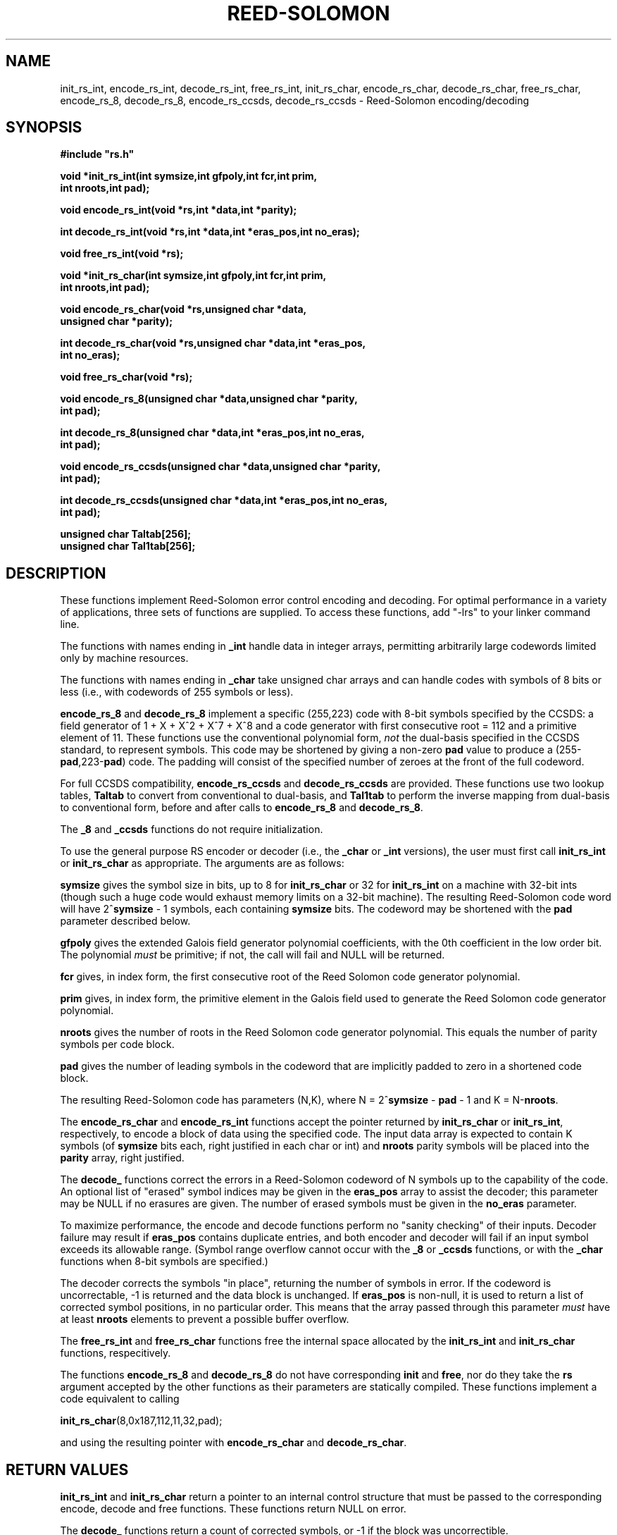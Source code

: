 .TH REED-SOLOMON 3
.SH NAME
init_rs_int, encode_rs_int, decode_rs_int, free_rs_int,
init_rs_char, encode_rs_char, decode_rs_char, free_rs_char,
encode_rs_8, decode_rs_8, encode_rs_ccsds, decode_rs_ccsds
\- Reed-Solomon encoding/decoding
.SH SYNOPSIS
.nf
.ft B
#include "rs.h"

void *init_rs_int(int symsize,int gfpoly,int fcr,int prim,
     int nroots,int pad);

void encode_rs_int(void *rs,int *data,int *parity);

int decode_rs_int(void *rs,int *data,int *eras_pos,int no_eras);

void free_rs_int(void *rs);


void *init_rs_char(int symsize,int gfpoly,int fcr,int prim,
     int nroots,int pad);

void encode_rs_char(void *rs,unsigned char *data,
     unsigned char *parity);

int decode_rs_char(void *rs,unsigned char *data,int *eras_pos,
     int no_eras);

void free_rs_char(void *rs);


void encode_rs_8(unsigned char *data,unsigned char *parity,
     int pad);

int decode_rs_8(unsigned char *data,int *eras_pos,int no_eras,
     int pad);


void encode_rs_ccsds(unsigned char *data,unsigned char *parity,
     int pad);

int decode_rs_ccsds(unsigned char *data,int *eras_pos,int no_eras,
     int pad);

unsigned char Taltab[256];
unsigned char Tal1tab[256];

.fi

.SH DESCRIPTION
These functions implement Reed-Solomon error control encoding and
decoding. For optimal performance in a variety of applications, three
sets of functions are supplied. To access these functions, add "-lrs"
to your linker command line.

The functions with names ending in \fB_int\fR handle data in integer arrays,
permitting arbitrarily large codewords limited only by machine
resources.

The functions with names ending in \fB_char\fR take unsigned char arrays and can
handle codes with symbols of 8 bits or less (i.e., with codewords of
255 symbols or less).

\fBencode_rs_8\fR and \fBdecode_rs_8\fR implement a specific
(255,223) code with 8-bit symbols specified by the CCSDS:
a field generator of 1 + X + X^2 + X^7 + X^8 and a code
generator with first consecutive root = 112 and a primitive element of
11. These functions use the conventional
polynomial form, \fInot\fR the dual-basis specified in
the CCSDS standard, to represent symbols. This code may be
shortened by giving a non-zero \fBpad\fR value to produce a
(255-\fBpad\fR,223-\fBpad\fR) code. The padding will consist of the
specified number of zeroes at the front of the full codeword.

For full CCSDS compatibility, \fBencode_rs_ccsds\fR and
\fBdecode_rs_ccsds\fR are provided. These functions use two lookup
tables, \fBTaltab\fR to convert from conventional to dual-basis, and
\fBTal1tab\fR to perform the inverse mapping from dual-basis to
conventional form, before and after calls to \fBencode_rs_8\fR
and \fBdecode_rs_8\fR.

The \fB_8\fR and \fB_ccsds\fR functions do not require initialization.

To use the general purpose RS encoder or decoder (i.e.,
the \fB_char\fR or \fB_int\fR versions), the user must first
call \fBinit_rs_int\fR or \fBinit_rs_char\fR as appropriate. The
arguments are as follows:

\fBsymsize\fR gives the symbol size in bits, up to 8 for \fBinit_rs_char\fR
or 32 for \fBinit_rs_int\fR on a machine with 32-bit ints (though such a
huge code would exhaust memory limits on a 32-bit machine). The resulting
Reed-Solomon code word will have 2^\fBsymsize\fR - 1 symbols,
each containing \fBsymsize\fR bits. The codeword may be shortened with the
\fBpad\fR parameter described below.

\fBgfpoly\fR gives the extended Galois field generator polynomial coefficients,
with the 0th coefficient in the low order bit. The polynomial
\fImust\fR be primitive; if not, the call will fail and NULL will be
returned.

\fBfcr\fR gives, in index form, the first consecutive root of the
Reed Solomon code generator polynomial.

\fBprim\fR gives, in index form, the primitive element in the Galois field
used to generate the Reed Solomon code generator polynomial.

\fBnroots\fR gives the number of roots in the Reed Solomon code
generator polynomial. This equals the number of parity symbols
per code block.

\fBpad\fR gives the number of leading symbols in the codeword
that are implicitly padded to zero in a shortened code block. 

The resulting Reed-Solomon code has parameters (N,K), where
N = 2^\fBsymsize\fR - \fBpad\fR - 1 and K = N-\fBnroots\fR.

The \fBencode_rs_char\fR and \fBencode_rs_int\fR functions accept
the pointer returned by \fBinit_rs_char\fR or
\fBinit_rs_int\fR, respectively, to
encode a block of data using the specified code.
The input data array is expected to
contain K symbols (of \fBsymsize\fR bits each, right justified
in each char or int) and \fBnroots\fR parity symbols will be placed
into the \fBparity\fR array, right justified.

The \fBdecode_\fR functions correct
the errors in a Reed-Solomon codeword of N symbols up to the capability of the code.
An optional list of "erased" symbol indices may be given in the \fBeras_pos\fR
array to assist the decoder; this parameter may be NULL if no erasures
are given. The number of erased symbols must be given in the \fBno_eras\fR
parameter.

To maximize performance, the encode and decode functions perform no
"sanity checking" of their inputs. Decoder failure may result if
\fBeras_pos\fR contains duplicate entries, and both encoder and
decoder will fail if an input symbol exceeds its allowable range.
(Symbol range overflow cannot occur with the \fB_8\fR or
\fB_ccsds\fR functions,
or with the \fB_char\fR functions when 8-bit symbols are specified.)

The decoder corrects the symbols "in place", returning the number
of symbols in error. If the codeword is uncorrectable, -1 is returned
and the data block is unchanged. If \fBeras_pos\fR is non-null, it is
used to return a list of corrected symbol positions, in no particular
order.  This means that the
array passed through this parameter \fImust\fR have at least \fBnroots\fR
elements to prevent a possible buffer overflow.

The \fBfree_rs_int\fR and \fBfree_rs_char\fR functions free the internal
space allocated by the \fBinit_rs_int\fR and \fBinit_rs_char\fR functions,
respecitively.

The functions \fBencode_rs_8\fR and \fBdecode_rs_8\fR do not have
corresponding \fBinit\fR and \fBfree\fR, nor do they take the
\fBrs\fR argument accepted by the other functions as their parameters
are statically compiled. These functions implement a code
equivalent to calling

\fBinit_rs_char\fR(8,0x187,112,11,32,pad);

and using the resulting pointer with \fBencode_rs_char\fR and
\fBdecode_rs_char\fR.

.SH RETURN VALUES
\fBinit_rs_int\fR and \fBinit_rs_char\fR return a pointer to an internal
control structure that must be passed to the corresponding encode, decode
and free functions. These functions return NULL on error.

The \fBdecode_\fR functions return a count of corrected
symbols, or -1 if the block was uncorrectible.

.SH AUTHOR
Phil Karn, KA9Q (karn@ka9q.net), based heavily on earlier work by Robert
Morelos-Zaragoza (robert@spectra.eng.hawaii.edu) and Hari Thirumoorthy
(harit@spectra.eng.hawaii.edu). Extra improvements suggested by Detmar
Welz (dwelz@web.de).

.SH COPYRIGHT
Copyright 2002, Phil Karn, KA9Q. May be used under the terms of the
GNU General Public License (GPL).

.SH SEE ALSO
CCSDS 101.0-B-5: Telemetry Channel Coding.
http://www.ccsds.org/documents/pdf/CCSDS-101.0-B-5.pdf

.SH NOTE
CCSDS chose the "dual basis" symbol representation because it
simplified the implementation of a Reed-Solomon encoder in dedicated
hardware. However, this approach holds no advantages for a software
implementation on a general purpose computer, so use of the dual basis
is recommended only if compatibility with the CCSDS standard is needed,
e.g., to decode data from an existing spacecraft using the CCSDS
standard. If you just want a fast (255,223) RS codec without needing
to interoperate with a CCSDS standard code, use \fBencode_rs_8\fR
and \fBdecode_rs_8\fR.

